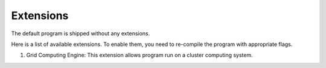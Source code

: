 Extensions
===========

The default program is shipped without any extensions.

Here is a list of available extensions. To enable them, you need to re-compile
the program with appropriate flags.

1. Grid Computing Engine: This extension allows program run on a cluster computing system.
